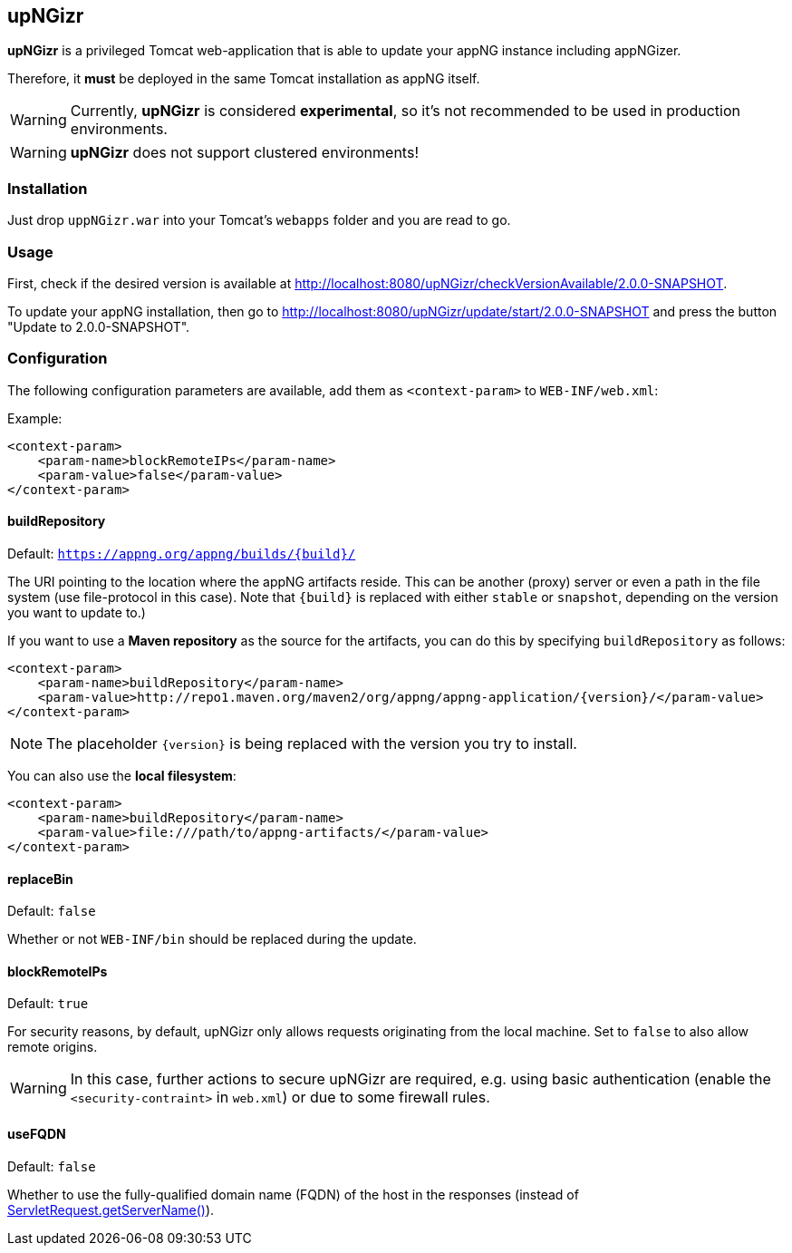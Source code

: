 :snapshot: 2.0.0-SNAPSHOT
:stable: 1.24.4
:current: {snapshot}

== upNGizr

*upNGizr* is a privileged Tomcat web-application that is able to update your appNG instance including appNGizer.

Therefore, it *must* be deployed in the same Tomcat installation as appNG itself.

WARNING: Currently, *upNGizr* is considered [big red]*experimental*, so it's not recommended to be used in production environments.

WARNING: *upNGizr* does not support clustered environments!


=== Installation
Just drop `uppNGizr.war` into your Tomcat's `webapps` folder and you are read to go.

=== Usage
First, check if the desired version is available at http://localhost:8080/upNGizr/checkVersionAvailable/{current}.

To update your appNG installation, then go to http://localhost:8080/upNGizr/update/start/{current} and press the button "Update to {current}".


=== Configuration

The following configuration parameters are available, add them as `<context-param>` to `WEB-INF/web.xml`:

Example:
[source,xml]
----
<context-param>
    <param-name>blockRemoteIPs</param-name>
    <param-value>false</param-value>
</context-param>
----

==== buildRepository
Default: `https://appng.org/appng/builds/{build}/`

The URI pointing to the location where the appNG artifacts reside. This can be another (proxy) server or even a path in the file system (use file-protocol in this case).
Note that `{build}` is replaced with either `stable` or `snapshot`, depending on the version you want to update to.)

If you want to use a *Maven repository* as the source for the artifacts, you can do this by specifying `buildRepository` as follows:

[source,xml]
----
<context-param>
    <param-name>buildRepository</param-name>
    <param-value>http://repo1.maven.org/maven2/org/appng/appng-application/{version}/</param-value>
</context-param>
----
NOTE: The placeholder `{version}` is being replaced with the version you try to install.

You can also use the *local filesystem*:

[source,xml]
----
<context-param>
    <param-name>buildRepository</param-name>
    <param-value>file:///path/to/appng-artifacts/</param-value>
</context-param>
----


==== replaceBin
Default: `false`

Whether or not `WEB-INF/bin` should be replaced during the update.

==== blockRemoteIPs
Default: `true`

For security reasons, by default, upNGizr only allows requests originating from the local machine. Set to `false` to also allow remote origins. 

[WARNING]
====
In this case, further actions to secure upNGizr are required, e.g. using basic authentication (enable the  `<security-contraint>` in `web.xml`) or due to some firewall rules.
====

==== useFQDN
Default: `false`

Whether to use the fully-qualified domain name (FQDN) of the host in the responses (instead of https://docs.oracle.com/javaee/7/api/javax/servlet/ServletRequest.html#getServerName--[ServletRequest.getServerName()^]). 
